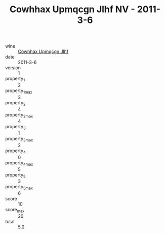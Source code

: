 :PROPERTIES:
:ID:                     eae7612d-0c91-4b14-b38e-3687a8643afd
:END:
#+TITLE: Cowhhax Upmqcgn Jlhf NV - 2011-3-6

- wine :: [[id:015c5d43-7c17-497f-baf0-c5c6ee176dd5][Cowhhax Upmqcgn Jlhf]]
- date :: 2011-3-6
- version :: 1
- property_1 :: 2
- property_1_max :: 3
- property_2 :: 4
- property_2_max :: 4
- property_3 :: 1
- property_3_max :: 2
- property_4 :: 0
- property_4_max :: 5
- property_5 :: 3
- property_5_max :: 6
- score :: 10
- score_max :: 20
- total :: 5.0


